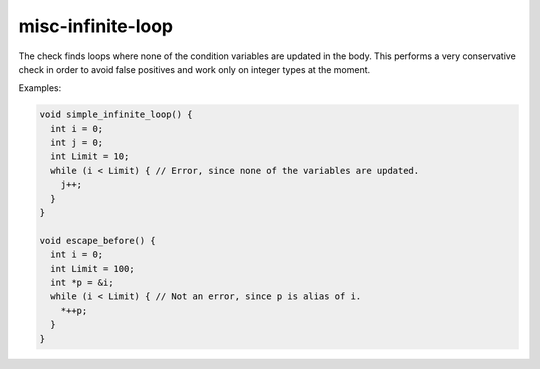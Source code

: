 .. title:: clang-tidy - misc-infinite-loop

misc-infinite-loop
==================

The check finds loops where none of the condition variables are updated in the
body. This performs a very conservative check in order to avoid false positives
and work only on integer types at the moment.

Examples:

.. code-block:: c++

  void simple_infinite_loop() {
    int i = 0;
    int j = 0;
    int Limit = 10;
    while (i < Limit) { // Error, since none of the variables are updated.
      j++;
    }
  }

  void escape_before() {
    int i = 0;
    int Limit = 100;
    int *p = &i;
    while (i < Limit) { // Not an error, since p is alias of i.
      *++p;
    }
  }
